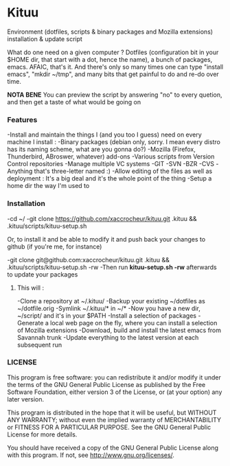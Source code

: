 * Kituu

****  Environment (dotfiles, scripts & binary packages and Mozilla extensions) installation & update script

What do one need on a given computer ? Dotfiles (configuration bit in
your $HOME dir, that start with a dot, hence the name), a bunch of
packages, emacs. AFAIC, that's it. And there's only so many times one
can type "install emacs", "mkdir ~/tmp", and many bits that get
painful to do and re-do over time.

*NOTA BENE* You can preview the script by answering "no" to every
 quetion, and then get a taste of what would be going on

*** Features
   -Install and maintain the things I (and you too I guess) need on every machine I install :
     -Binary packages (debian only, sorry. I mean every distro has its naming scheme, what are you gonna do?)
     -Mozilla (Firefox, Thunderbird, ABroswer, whatever) add-ons
     -Various scripts from Version Control repositories
   -Manage multiple VC systems 
     -GIT
     -SVN
     -BZR
     -CVS
     -Anything that's three-letter named :)
   -Allow editing of the files as well as deployment : It's a big deal and it's the whole point of the thing
   -Setup a home dir the way I'm used to

*** Installation
    -cd ~/
    -git clone https://github.com/xaccrocheur/kituu.git .kituu && .kituu/scripts/kituu-setup.sh

    Or, to install it and be able to modify it and push back your changes to github (if you're me, for instance)

    -git clone git@github.com:xaccrocheur/kituu.git .kituu && .kituu/scripts/kituu-setup.sh -rw
    -Then run *kituu-setup.sh -rw* afterwards to update your packages

**** This will :
    -Clone a repository at ~/.kituu/
    -Backup your existing ~/dotfiles as ~/dotfile.orig
    -Symlink ~/.kituu/* in ~/*
    -Now you have a new dir, ~/script/ and it's in your $PATH
    -Install a selection of packages
    -Generate a local web page on the fly, where you can install a selection of Mozilla extensions
    -Download, build and install the latest emacs from Savannah trunk
    -Update everything to the latest version at each subsequent run

*** LICENSE
    This program is free software: you can redistribute it and/or modify
    it under the terms of the GNU General Public License as published by
    the Free Software Foundation, either version 3 of the License, or
    (at your option) any later version.

    This program is distributed in the hope that it will be useful,
    but WITHOUT ANY WARRANTY; without even the implied warranty of
    MERCHANTABILITY or FITNESS FOR A PARTICULAR PURPOSE.  See the
    GNU General Public License for more details.

    You should have received a copy of the GNU General Public License
    along with this program.  If not, see <http://www.gnu.org/licenses/>.
